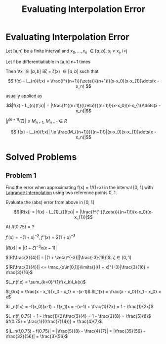 #+title: Evaluating Interpolation Error
#+roam_alias: "Evaluating Interpolation Error"
#+roam_tags: "Numeric Methods" "Theorem" "Interpolation"
* Evaluating Interpolation Error

Let [a,n] be a finite interval and $x_0, \dots, x_n$ \in [a,b], x_i \ne x_j, i\ne{}j

Let f be differentiatiable in [a,b] n+1 times

Then \forall{}x \in [a,b] \exists{}\zeta = \zeta(x) \in [a,b] such that

\[
 f(x) - L_{n}(f;x) = \frac{f^{(n+1)}(\zeta)}{(n+1)!}(x-x_0)(x-x_{1})\dots(x - x_n)
\]

usually applied as

\[|f(x) - L_{n}(f;x)| = |\frac{f^{(n+1)}(\zeta)}{(n+1)!}(x-x_0)(x-x_{1})\dots(x - x_n)|\]


$|f^{(n+1)}(\zeta)| \leq M_{n+1}$, $M_{n+1} \in R$

\[|f(x) - L_{n}(f;x)| \le \frac{M_{(n+1)}}{(n+1)!}|(x-x_0)(x-x_{1})\dots(x - x_n)|\]
* Solved Problems
** Problem 1
Find the error when approximating f(x) = 1/(1+x) in the interval [0, 1]
with [[file:Lagrange Interpolation.org][Lagrange Interpolation]] using
two reference points 0, 1.

Evaluate the (abs) error from above in [0, 1]


\[|R(x)| = |f(x) - L_{1}_{}(f;x)| = |\frac{f^{''}(\zeta)}{(n+1)!}(x-x_0)(x-x_{1})|\]

A) $R(0.75) = ?$

$f'(x) = -(1+x)^{-2}, f''(x) = 2(1+x)^{-3}$

$|R(x) | = |(1+\zeta)^{-3}x(x-1)|$

$|R(\frac{3}{4})| = |(1 + \zeta)^{-3}||\frac{-3}{16}|$, $\zeta \in [0,1]$

$|R(\frac{3}{4})| <= \max_{x\in[0,1]}\limits{}|(1 + x)^{-3}|\frac{3}{16} = \frac{3}{16}$



$L_n(f,x) = \sum_{k=0}^{1}f(x_k)l_k(x)$

$l_0(x) = \frac{x - x_1}{x_0 - x_1} = -(x-1)$
$l_1(x) = \frac{x - x_0}{x_1 - x_0} = x$

$L_n(f,x) = -f(x_0)(x-1) + f(x_1)x = -(x-1) + \frac{1}{2x} = 1 - \frac{1}{2x}$

$L_n(f, 0.75) = 1 - \frac{1}{2}\frac{3}{4} = 1 - \frac{3}{8} = \frac{5}{8}$
$f(0.75) = \frac{1}{(\frac{7}{4})} = \frac{4}{7}$

$|L_n(f,0.75) - f(0.75)| = |\frac{5}{8} - \frac{4}{7}| = |\frac{35}{56} - \frac{32}{56}| = \frac{3}{56}$
